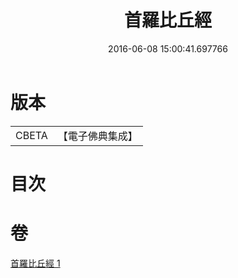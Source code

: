 #+TITLE: 首羅比丘經 
#+DATE: 2016-06-08 15:00:41.697766

* 版本
 |     CBETA|【電子佛典集成】|

* 目次

* 卷
[[file:KR6u0009_001.txt][首羅比丘經 1]]

